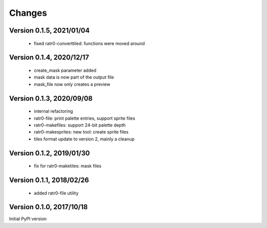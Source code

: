 Changes
=======

Version 0.1.5, 2021/01/04
-------------------------

  - fixed ratr0-converttiled: functions were moved around

Version 0.1.4, 2020/12/17
-------------------------

  - create_mask parameter added
  - mask data is now part of the output file
  - mask_file now only creates a preview

Version 0.1.3, 2020/09/08
-------------------------

  - internal refactoring
  - ratr0-file: print palette entries, support sprite files
  - ratr0-makefiles: support 24-bit palette depth
  - ratr0-makesprites: new tool: create sprite files
  - tiles format update to version 2, mainly a cleanup

Version 0.1.2, 2019/01/30
-------------------------

  - fix for ratr0-maketiles: mask files

Version 0.1.1, 2018/02/26
-------------------------

  - added ratr0-file utility

Version 0.1.0, 2017/10/18
-------------------------

Initial PyPI version
